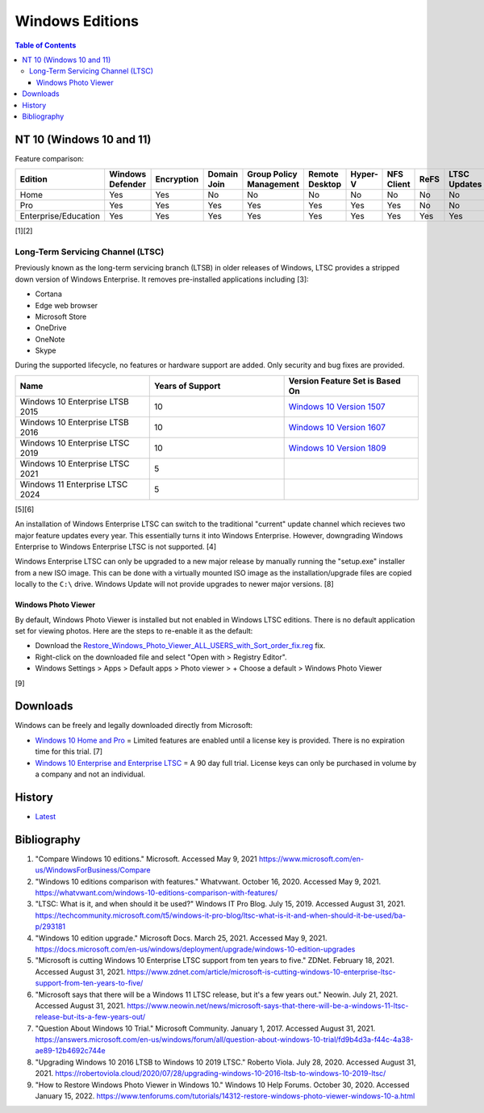 Windows Editions
================

.. contents:: Table of Contents

NT 10 (Windows 10 and 11)
-------------------------

Feature comparison:

.. csv-table::
   :header: Edition, Windows Defender, Encryption, Domain Join, Group Policy Management, Remote Desktop, Hyper-V, NFS Client, ReFS, LTSC Updates
   :widths: 20, 20, 20, 20, 20, 20, 20, 20, 20, 20

   Home, Yes, Yes, No, No, No, No, No, No, No
   Pro, Yes, Yes, Yes, Yes, Yes, Yes, Yes, No, No
   Enterprise/Education, Yes, Yes, Yes, Yes, Yes, Yes, Yes, Yes, Yes

[1][2]

Long-Term Servicing Channel (LTSC)
~~~~~~~~~~~~~~~~~~~~~~~~~~~~~~~~~~

Previously known as the long-term servicing branch (LTSB) in older releases of Windows, LTSC provides a stripped down version of Windows Enterprise. It removes pre-installed applications including [3]:

-  Cortana
-  Edge web browser
-  Microsoft Store
-  OneDrive
-  OneNote
-  Skype

During the supported lifecycle, no features or hardware support are added. Only security and bug fixes are provided.

.. csv-table::
   :header: Name, Years of Support, Version Feature Set is Based On
   :widths: 20, 20, 20

   Windows 10 Enterprise LTSB 2015, 10, `Windows 10 Version 1507 <https://docs.microsoft.com/en-us/windows/whats-new/ltsc/whats-new-windows-10-2015>`__
   Windows 10 Enterprise LTSB 2016, 10, `Windows 10 Version 1607 <https://docs.microsoft.com/en-us/windows/whats-new/ltsc/whats-new-windows-10-2016>`__
   Windows 10 Enterprise LTSC 2019, 10, `Windows 10 Version 1809 <https://docs.microsoft.com/en-us/windows/whats-new/ltsc/whats-new-windows-10-2019>`__
   Windows 10 Enterprise LTSC 2021, 5, ""
   Windows 11 Enterprise LTSC 2024, 5, ""

[5][6]

An installation of Windows Enterprise LTSC can switch to the traditional "current" update channel which recieves two major feature updates every year. This essentially turns it into Windows Enterprise. However, downgrading Windows Enterprise to Windows Enterprise LTSC is not supported. [4]

Windows Enterprise LTSC can only be upgraded to a new major release by manually running the "setup.exe" installer from a new ISO image. This can be done with a virtually mounted ISO image as the installation/upgrade files are copied locally to the ``C:\`` drive. Windows Update will not provide upgrades to newer major versions. [8]

Windows Photo Viewer
^^^^^^^^^^^^^^^^^^^^

By default, Windows Photo Viewer is installed but not enabled in Windows LTSC editions. There is no default application set for viewing photos. Here are the steps to re-enable it as the default:

-  Download the `Restore_Windows_Photo_Viewer_ALL_USERS_with_Sort_order_fix.reg <https://www.tenforums.com/attachments/tutorials/198321d1533487488-restore-windows-photo-viewer-windows-10-a-restore_windows_photo_viewer_all_users_with_sort_order_fix.reg>`__ fix.
-  Right-click on the downloaded file and select "Open with > Registry Editor".
-  Windows Settings > Apps > Default apps > Photo viewer > + Choose a default > Windows Photo Viewer

[9]

Downloads
---------

Windows can be freely and legally downloaded directly from Microsoft:

-  `Windows 10 Home and Pro <https://www.microsoft.com/en-us/software-download/windows10ISO>`__ = Limited features are enabled until a license key is provided. There is no expiration time for this trial. [7]
-  `Windows 10 Enterprise and Enterprise LTSC <https://www.microsoft.com/en-us/evalcenter/evaluate-windows-10-enterprise>`__ = A 90 day full trial. License keys can only be purchased in volume by a company and not an individual.

History
-------

-  `Latest <https://github.com/LukeShortCloud/rootpages/commits/main/src/windows/editions.rst>`__

Bibliography
------------

1. "Compare Windows 10 editions." Microsoft. Accessed May 9, 2021 https://www.microsoft.com/en-us/WindowsForBusiness/Compare
2. "Windows 10 editions comparison with features." Whatvwant. October 16, 2020. Accessed May 9, 2021. https://whatvwant.com/windows-10-editions-comparison-with-features/
3. "LTSC: What is it, and when should it be used?" Windows IT Pro Blog. July 15, 2019. Accessed August 31, 2021. https://techcommunity.microsoft.com/t5/windows-it-pro-blog/ltsc-what-is-it-and-when-should-it-be-used/ba-p/293181
4. "Windows 10 edition upgrade." Microsoft Docs. March 25, 2021. Accessed May 9, 2021. https://docs.microsoft.com/en-us/windows/deployment/upgrade/windows-10-edition-upgrades
5. "Microsoft is cutting Windows 10 Enterprise LTSC support from ten years to five." ZDNet. February 18, 2021. Accessed August 31, 2021. https://www.zdnet.com/article/microsoft-is-cutting-windows-10-enterprise-ltsc-support-from-ten-years-to-five/
6. "Microsoft says that there will be a Windows 11 LTSC release, but it's a few years out." Neowin. July 21, 2021. Accessed August 31, 2021. https://www.neowin.net/news/microsoft-says-that-there-will-be-a-windows-11-ltsc-release-but-its-a-few-years-out/
7. "Question About Windows 10 Trial." Microsoft Community. January 1, 2017. Accessed August 31, 2021. https://answers.microsoft.com/en-us/windows/forum/all/question-about-windows-10-trial/fd9b4d3a-f44c-4a38-ae89-12b4692c744e
8. "Upgrading Windows 10 2016 LTSB to Windows 10 2019 LTSC." Roberto Viola. July 28, 2020. Accessed August 31, 2021. https://robertoviola.cloud/2020/07/28/upgrading-windows-10-2016-ltsb-to-windows-10-2019-ltsc/
9. "How to Restore Windows Photo Viewer in Windows 10." Windows 10 Help Forums. October 30, 2020. Accessed January 15, 2022. https://www.tenforums.com/tutorials/14312-restore-windows-photo-viewer-windows-10-a.html
